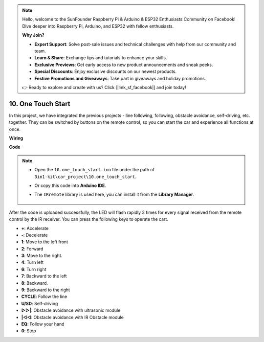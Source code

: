 .. note::

    Hello, welcome to the SunFounder Raspberry Pi & Arduino & ESP32 Enthusiasts Community on Facebook! Dive deeper into Raspberry Pi, Arduino, and ESP32 with fellow enthusiasts.

    **Why Join?**

    - **Expert Support**: Solve post-sale issues and technical challenges with help from our community and team.
    - **Learn & Share**: Exchange tips and tutorials to enhance your skills.
    - **Exclusive Previews**: Get early access to new product announcements and sneak peeks.
    - **Special Discounts**: Enjoy exclusive discounts on our newest products.
    - **Festive Promotions and Giveaways**: Take part in giveaways and holiday promotions.

    👉 Ready to explore and create with us? Click [|link_sf_facebook|] and join today!

.. _car_remote_plus:

10. One Touch Start
=============================

In this project, we have integrated the previous projects - line following, following, obstacle avoidance, self-driving, etc. together. They can be switched by buttons on the remote control, so you can start the car and experience all functions at once.

**Wiring**

.. image:: img/car_10.png
    :width: 800

**Code**

.. note::

    * Open the ``10.one_touch_start.ino`` file under the path of ``3in1-kit\car_project\10.one_touch_start``.
    * Or copy this code into **Arduino IDE**.
    * The ``IRremote`` library is used here, you can install it from the **Library Manager**.
  
        .. image:: ../img/lib_irremote.png
    

.. raw:: html
    
    <iframe src=https://create.arduino.cc/editor/sunfounder01/d873724f-120e-4679-b4ec-8d72ad583c8c/preview?embed style="height:510px;width:100%;margin:10px 0" frameborder=0></iframe>


After the code is uploaded successfully, the LED will flash rapidly 3 times for every signal received from the remote control by the IR receiver. You can press the following keys to operate the cart.

* **+**: Accelerate
* **-**: Decelerate
* **1**: Move to the left front
* **2**: Forward
* **3**: Move to the right.
* **4**: Turn left
* **6**: Turn right
* **7**: Backward to the left
* **8**: Backward.
* **9**: Backward to the right
* **CYCLE**: Follow the line
* **U/SD**: Self-driving
* **▷▷|**: Obstacle avoidance with ultrasonic module
* **|◁◁**: Obstacle avoidance with IR Obstacle module
* **EQ**: Follow your hand
* **0**: Stop



